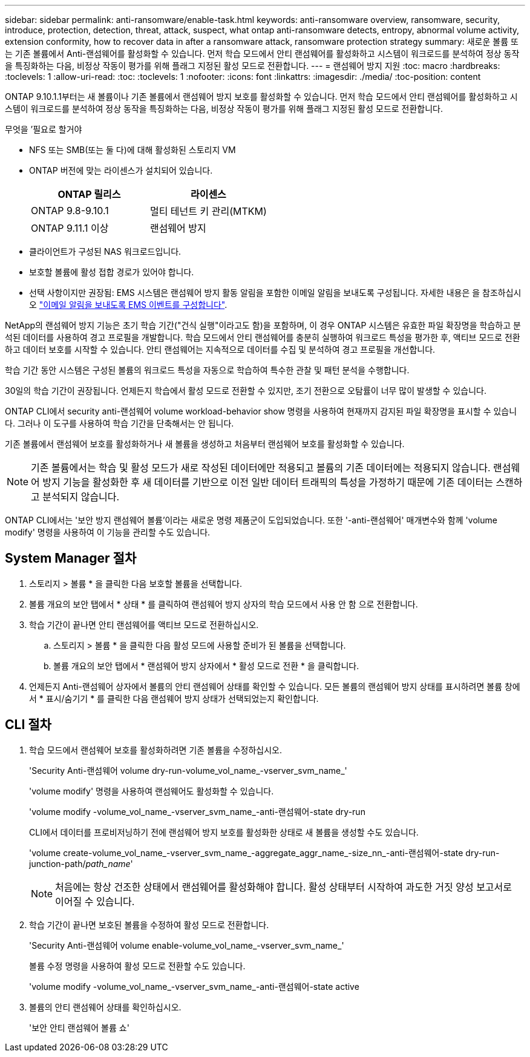 ---
sidebar: sidebar 
permalink: anti-ransomware/enable-task.html 
keywords: anti-ransomware overview, ransomware, security, introduce, protection, detection, threat, attack, suspect, what ontap anti-ransomware detects, entropy, abnormal volume activity, extension conformity, how to recover data in after a ransomware attack, ransomware protection strategy 
summary: 새로운 볼륨 또는 기존 볼륨에서 Anti-랜섬웨어를 활성화할 수 있습니다. 먼저 학습 모드에서 안티 랜섬웨어를 활성화하고 시스템이 워크로드를 분석하여 정상 동작을 특징화하는 다음, 비정상 작동이 평가를 위해 플래그 지정된 활성 모드로 전환합니다. 
---
= 랜섬웨어 방지 지원
:toc: macro
:hardbreaks:
:toclevels: 1
:allow-uri-read: 
:toc: 
:toclevels: 1
:nofooter: 
:icons: font
:linkattrs: 
:imagesdir: ./media/
:toc-position: content


[role="lead"]
ONTAP 9.10.1.1부터는 새 볼륨이나 기존 볼륨에서 랜섬웨어 방지 보호를 활성화할 수 있습니다. 먼저 학습 모드에서 안티 랜섬웨어를 활성화하고 시스템이 워크로드를 분석하여 정상 동작을 특징화하는 다음, 비정상 작동이 평가를 위해 플래그 지정된 활성 모드로 전환합니다.

.무엇을 &#8217;필요로 할거야
* NFS 또는 SMB(또는 둘 다)에 대해 활성화된 스토리지 VM
* ONTAP 버전에 맞는 라이센스가 설치되어 있습니다.
+
[cols="2*"]
|===
| ONTAP 릴리스 | 라이센스 


 a| 
ONTAP 9.8-9.10.1
 a| 
멀티 테넌트 키 관리(MTKM)



 a| 
ONTAP 9.11.1 이상
 a| 
랜섬웨어 방지

|===
* 클라이언트가 구성된 NAS 워크로드입니다.
* 보호할 볼륨에 활성 접합 경로가 있어야 합니다.
* 선택 사항이지만 권장됨: EMS 시스템은 랜섬웨어 방지 활동 알림을 포함한 이메일 알림을 보내도록 구성됩니다. 자세한 내용은 을 참조하십시오 link:../error-messages/configure-ems-events-send-email-task.html["이메일 알림을 보내도록 EMS 이벤트를 구성합니다"].


NetApp의 랜섬웨어 방지 기능은 초기 학습 기간("건식 실행"이라고도 함)을 포함하며, 이 경우 ONTAP 시스템은 유효한 파일 확장명을 학습하고 분석된 데이터를 사용하여 경고 프로필을 개발합니다. 학습 모드에서 안티 랜섬웨어를 충분히 실행하여 워크로드 특성을 평가한 후, 액티브 모드로 전환하고 데이터 보호를 시작할 수 있습니다. 안티 랜섬웨어는 지속적으로 데이터를 수집 및 분석하여 경고 프로필을 개선합니다.

학습 기간 동안 시스템은 구성된 볼륨의 워크로드 특성을 자동으로 학습하여 특수한 관찰 및 패턴 분석을 수행합니다.

30일의 학습 기간이 권장됩니다. 언제든지 학습에서 활성 모드로 전환할 수 있지만, 조기 전환으로 오탐률이 너무 많이 발생할 수 있습니다.

ONTAP CLI에서 security anti-랜섬웨어 volume workload-behavior show 명령을 사용하여 현재까지 감지된 파일 확장명을 표시할 수 있습니다. 그러나 이 도구를 사용하여 학습 기간을 단축해서는 안 됩니다.

기존 볼륨에서 랜섬웨어 보호를 활성화하거나 새 볼륨을 생성하고 처음부터 랜섬웨어 보호를 활성화할 수 있습니다.


NOTE: 기존 볼륨에서는 학습 및 활성 모드가 새로 작성된 데이터에만 적용되고 볼륨의 기존 데이터에는 적용되지 않습니다. 랜섬웨어 방지 기능을 활성화한 후 새 데이터를 기반으로 이전 일반 데이터 트래픽의 특성을 가정하기 때문에 기존 데이터는 스캔하고 분석되지 않습니다.

ONTAP CLI에서는 '보안 방지 랜섬웨어 볼륨'이라는 새로운 명령 제품군이 도입되었습니다. 또한 '-anti-랜섬웨어' 매개변수와 함께 'volume modify' 명령을 사용하여 이 기능을 관리할 수도 있습니다.



== System Manager 절차

. 스토리지 > 볼륨 * 을 클릭한 다음 보호할 볼륨을 선택합니다.
. 볼륨 개요의 보안 탭에서 * 상태 * 를 클릭하여 랜섬웨어 방지 상자의 학습 모드에서 사용 안 함 으로 전환합니다.
. 학습 기간이 끝나면 안티 랜섬웨어를 액티브 모드로 전환하십시오.
+
.. 스토리지 > 볼륨 * 을 클릭한 다음 활성 모드에 사용할 준비가 된 볼륨을 선택합니다.
.. 볼륨 개요의 보안 탭에서 * 랜섬웨어 방지 상자에서 * 활성 모드로 전환 * 을 클릭합니다.


. 언제든지 Anti-랜섬웨어 상자에서 볼륨의 안티 랜섬웨어 상태를 확인할 수 있습니다. 모든 볼륨의 랜섬웨어 방지 상태를 표시하려면 볼륨 창에서 * 표시/숨기기 * 를 클릭한 다음 랜섬웨어 방지 상태가 선택되었는지 확인합니다.




== CLI 절차

. 학습 모드에서 랜섬웨어 보호를 활성화하려면 기존 볼륨을 수정하십시오.
+
'Security Anti-랜섬웨어 volume dry-run-volume_vol_name_-vserver_svm_name_'

+
'volume modify' 명령을 사용하여 랜섬웨어도 활성화할 수 있습니다.

+
'volume modify -volume_vol_name_-vserver_svm_name_-anti-랜섬웨어-state dry-run

+
CLI에서 데이터를 프로비저닝하기 전에 랜섬웨어 방지 보호를 활성화한 상태로 새 볼륨을 생성할 수도 있습니다.

+
'volume create-volume_vol_name_-vserver_svm_name_-aggregate_aggr_name_-size_nn_-anti-랜섬웨어-state dry-run-junction-path/_path_name_'

+

NOTE: 처음에는 항상 건조한 상태에서 랜섬웨어를 활성화해야 합니다. 활성 상태부터 시작하여 과도한 거짓 양성 보고서로 이어질 수 있습니다.

. 학습 기간이 끝나면 보호된 볼륨을 수정하여 활성 모드로 전환합니다.
+
'Security Anti-랜섬웨어 volume enable-volume_vol_name_-vserver_svm_name_'

+
볼륨 수정 명령을 사용하여 활성 모드로 전환할 수도 있습니다.

+
'volume modify -volume_vol_name_-vserver_svm_name_-anti-랜섬웨어-state active

. 볼륨의 안티 랜섬웨어 상태를 확인하십시오.
+
'보안 안티 랜섬웨어 볼륨 쇼'


